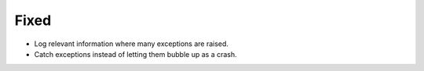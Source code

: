 Fixed
-----

*   Log relevant information where many exceptions are raised.
*   Catch exceptions instead of letting them bubble up as a crash.
